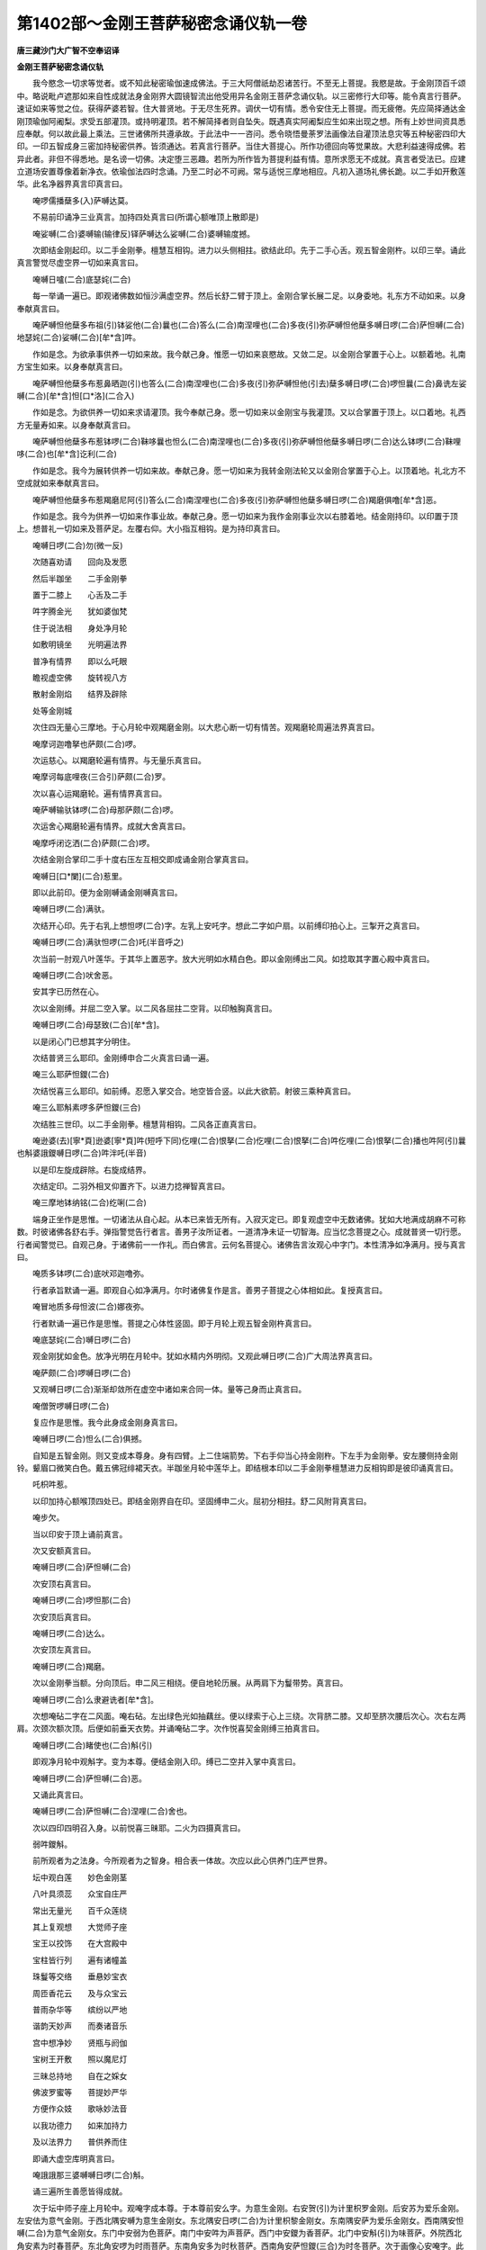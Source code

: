 第1402部～金刚王菩萨秘密念诵仪轨一卷
========================================

**唐三藏沙门大广智不空奉诏译**

**金刚王菩萨秘密念诵仪轨**


　　我今愍念一切求等觉者。或不知此秘密瑜伽速成佛法。于三大阿僧祇劫忍诸苦行。不至无上菩提。我愍是故。于金刚顶百千颂中。略说毗卢遮那如来自性成就法身金刚界大圆镜智流出他受用异名金刚王菩萨念诵仪轨。以三密修行大印等。能令真言行菩萨。速证如来等觉之位。获得萨婆若智。住大普贤地。于无尽生死界。调伏一切有情。悉令安住无上菩提。而无疲倦。先应简择通达金刚顶瑜伽阿阇梨。求受五部灌顶。或持明灌顶。若不解简择者则自坠失。既遇真实阿阇梨应生如来出现之想。所有上妙世间资具悉应奉献。何以故此最上乘法。三世诸佛所共遵承故。于此法中一一咨问。悉令晓悟曼荼罗法画像法自灌顶法息灾等五种秘密四印大印。一印五智成身三密加持秘密供养。皆须通达。若真言行菩萨。当住大菩提心。所作功德回向等觉果故。大悲利益速得成佛。若异此者。非但不得悉地。是名谤一切佛。决定堕三恶趣。若所为所作皆为菩提利益有情。意所求愿无不成就。真言者受法已。应建立道场安置尊像着新净衣。依瑜伽法四时念诵。乃至二时必不可阙。常与适悦三摩地相应。凡初入道场礼佛长跪。以二手如开敷莲华。此名净器界真言印真言曰。

　　唵啰儒播蘖多(入)萨嚩达莫。

　　不易前印诵净三业真言。加持四处真言曰(所谓心额唯顶上散即是)

　　唵娑嚩(二合)婆嚩输(输律反)铎萨嚩达么娑嚩(二合)婆嚩输度撼。

　　次即结金刚起印。以二手金刚拳。檀慧互相钩。进力以头侧相拄。欲结此印。先于二手心舌。观五智金刚杵。以印三举。诵此真言警觉尽虚空界一切如来真言曰。

　　唵嚩日嚧(二合)底瑟姹(二合)

　　每一举诵一遍已。即观诸佛数如恒沙满虚空界。然后长舒二臂于顶上。金刚合掌长展二足。以身委地。礼东方不动如来。以身奉献真言曰。

　　唵萨嚩怛他蘖多布祖(引)钵娑他(二合)曩也(二合)答么(二合)南涅哩也(二合)多夜(引)弥萨嚩怛他蘖多嚩日啰(二合)萨怛嚩(二合)地瑟姹(二合)娑嚩(二合)[牟*含]吽。

　　作如是念。为欲承事供养一切如来故。我今献己身。惟愿一切如来哀愍故。又敛二足。以金刚合掌置于心上。以额着地。礼南方宝生如来。以身奉献真言曰。

　　唵萨嚩怛他蘖多布惹鼻晒迦(引)也答么(二合)南涅哩也(二合)多夜(引)弥萨嚩怛他(引去)蘖多嚩日啰(二合)啰怛曩(二合)鼻诜左娑嚩(二合)[牟*含]怛[口*洛](二合入)

　　作如是念。为欲供养一切如来求请灌顶。我今奉献己身。愿一切如来以金刚宝与我灌顶。又以合掌置于顶上。以口着地。礼西方无量寿如来。以身奉献真言曰。

　　唵萨嚩怛他蘖多布惹钵啰(二合)靺哆曩也怛么(二合)南涅哩也(二合)多夜(引)弥萨嚩怛他蘖多嚩日啰(二合)达么钵啰(二合)靺哩哆(二合)也[牟*含]讫利(二合)

　　作如是念。我今为展转供养一切如来故。奉献己身。愿一切如来为我转金刚法轮又以金刚合掌置于心上。以顶着地。礼北方不空成就如来奉献真言曰。

　　唵萨嚩怛他蘖多布惹羯磨尼阿(引)答么(二合)南涅哩也(二合)多夜(引)弥萨嚩怛他蘖多嚩日啰(二合)羯磨俱噜[牟*含]恶。

　　作如是念。我今为供养一切如来作事业故。奉献己身。愿一切如来为我作金刚事业次以右膝着地。结金刚持印。以印置于顶上。想普礼一切如来及菩萨足。左覆右仰。大小指互相钩。是为持印真言曰。

　　唵嚩日啰(二合)勿(微一反)

　　次随喜劝请　　回向及发愿

　　然后半跏坐　　二手金刚拳

　　置于二膝上　　心舌及二手

　　吽字腾金光　　犹如婆伽梵

　　住于说法相　　身处净月轮

　　如敷明镜坐　　光明遍法界

　　普净有情界　　即以么吒眼

　　瞻视虚空佛　　旋转视八方

　　散射金刚焰　　结界及辟除

　　处等金刚城

　　次住四无量心三摩地。于心月轮中观羯磨金刚。以大悲心断一切有情苦。观羯磨轮周遍法界真言曰。

　　唵摩诃迦噜拏也萨颇(二合)啰。

　　次运慈心。以羯磨轮遍有情界。与无量乐真言曰。

　　唵摩诃每底哩夜(三合引)萨颇(二合)罗。

　　次以喜心运羯磨轮。遍有情界真言曰。

　　唵萨嚩输驮钵啰(二合)母那萨颇(二合)啰。

　　次运舍心羯磨轮遍有情界。成就大舍真言曰。

　　唵摩呼闭讫洒(二合)萨颇(二合)啰。

　　次结金刚合掌印二手十度右压左互相交即成诵金刚合掌真言曰。

　　唵嚩日[口*闌](二合)惹里。

　　即以此前印。便为金刚嚩诵金刚嚩真言曰。

　　唵嚩日啰(二合)满驮。

　　次结开心印。先于右乳上想怛啰(二合)字。左乳上安吒字。想此二字如户扇。以前缚印拍心上。三掣开之真言曰。

　　唵嚩日啰(二合)满驮怛啰(二合)吒(半音呼之)

　　次当前一肘观八叶莲华。于其华上置恶字。放大光明如水精白色。即以金刚缚出二风。如捻取其字置心殿中真言曰。

　　唵嚩日啰(二合)吠舍恶。

　　安其字已历然在心。

　　次以金刚缚。并屈二空入掌。以二风各屈拄二空背。以印触胸真言曰。

　　唵嚩日啰(二合)母瑟致(二合)[牟*含]。

　　以是闭心门已想其字分明住。

　　次结普贤三么耶印。金刚缚申合二火真言曰诵一遍。

　　唵三么耶萨怛鑁(二合)

　　次结悦喜三么耶印。如前缚。忍愿入掌交合。地空皆合竖。以此大欲箭。射彼三乘种真言曰。

　　唵三么耶斛素啰多萨怛鑁(三合)

　　次结胜三世印。以二手金刚拳。檀慧背相钩。二风各正直真言曰。

　　唵逊婆(去)[寧*頁]逊婆[寧*頁]吽(短呼下同)仡哩(二合)恨拏(二合)仡哩(二合)恨拏(二合)吽仡哩(二合)恨拏(二合)播也吽阿(引)曩也斛婆誐鑁嚩日啰(二合)吽泮吒(半音)

　　以是印左旋成辟除。右旋成结界。

　　次结定印。二羽外相叉仰置齐下。以进力捻禅智真言曰。

　　唵三摩地钵纳铭(二合)纥唎(二合)

　　端身正坐作是思惟。一切诸法从自心起。从本已来皆无所有。入寂灭定已。即复观虚空中无数诸佛。犹如大地满成胡麻不可称数。时彼诸佛各舒右手。弹指警觉告行者言。善男子汝所证者。一道清净未证一切智海。应当忆念菩提之心。成就普贤一切行愿。行者闻警觉已。自观己身。于诸佛前一一作礼。而白佛言。云何名菩提心。诸佛告言汝观心中字门。本性清净如净满月。授与真言曰。

　　唵质多钵啰(二合)底吠邓迦噜弥。

　　行者承旨默诵一遍。即观自心如净满月。尔时诸佛复作是言。善男子菩提之心体相如此。复授真言曰。

　　唵冒地质多母怛波(二合)娜夜弥。

　　行者默诵一遍已作是思惟。菩提之心体性竖固。即于月轮上观五智金刚杵真言曰。

　　唵底瑟姹(二合)嚩日啰(二合)

　　观金刚犹如金色。放净光明在月轮中。犹如水精内外明彻。又观此嚩日啰(二合)广大周法界真言曰。

　　唵萨颇(二合)啰嚩日啰(二合)

　　又观嚩日啰(二合)渐渐却敛所在虚空中诸如来合同一体。量等己身而止真言曰。

　　唵僧贺啰嚩日啰(二合)

　　复应作是思惟。我今此身成金刚身真言曰。

　　唵嚩日啰(二合)怛么(二合)俱撼。

　　自知是五智金刚。则又变成本尊身。身有四臂。上二住端箭势。下右手仰当心持金刚杵。下左手为金刚拳。安左腰侧持金刚铃。颦眉口微笑白色。戴五佛冠绯裙天衣。半跏坐月轮中莲华上。即结根本印以二手金刚拳檀慧进力反相钩即是彼印诵真言曰。

　　吒枳吽惹。

　　以印加持心额喉顶四处已。即结金刚界自在印。坚固缚申二火。屈初分相拄。舒二风附背真言曰。

　　唵步欠。

　　当以印安于顶上诵前真言。

　　次又安额真言曰。

　　唵嚩日啰(二合)萨怛嚩(二合)

　　次安顶右真言曰。

　　唵嚩日啰(二合)啰怛那(二合)

　　次安顶后真言曰。

　　唵嚩日啰(二合)达么。

　　次安顶左真言曰。

　　唵嚩日啰(二合)羯磨。

　　次以金刚拳当额。分向顶后。申二风三相绕。便自地轮历展。从两肩下为鬘带势。真言曰。

　　唵嚩日啰(二合)么隶避诜者[牟*含]。

　　次想唵砧二字在二风面。唵右砧。左出绿色光如抽藕丝。便以绿索于心上三绕。次背脐二膝。又却至脐次腰后次心。次右左两肩。次颈次额次顶。后便如前垂天衣势。并诵唵砧二字。次作悦喜契金刚缚三拍真言曰。

　　唵嚩日啰(二合)睹使也(二合)斛(引)

　　即观净月轮中观斛字。变为本尊。便结金刚入印。缚已二空并入掌中真言曰。

　　唵嚩日啰(二合)萨怛嚩(二合)恶。

　　又诵此真言曰。

　　唵嚩日啰(二合)萨怛嚩(二合)涅哩(二合)舍也。

　　次以四印四明召入身。以前悦喜三昧耶。二火为四摄真言曰。

　　弱吽鑁斛。

　　前所观者为之法身。今所观者为之智身。相合表一体故。次应以此心供养门庄严世界。

　　坛中观白莲　　妙色金刚茎

　　八叶具须蕊　　众宝自庄严

　　常出无量光　　百千众莲绕

　　其上复观想　　大觉师子座

　　宝王以挍饰　　在大宫殿中

　　宝柱皆行列　　遍有诸幢盖

　　珠鬘等交络　　垂悬妙宝衣

　　周匝香花云　　及与众宝云

　　普雨杂华等　　缤纷以严地

　　谐韵天妙声　　而奏诸音乐

　　宫中想净妙　　贤瓶与阏伽

　　宝树王开敷　　照以魔尼灯

　　三昧总持地　　自在之婇女

　　佛波罗蜜等　　菩提妙严华

　　方便作众妓　　歌咏妙法音

　　以我功德力　　如来加持力

　　及以法界力　　普供养而住

　　即诵大虚空库明真言曰。

　　唵誐誐那三婆嚩嚩日啰(二合)斛。

　　诵三遍所生善愿皆得成就。

　　次于坛中师子座上月轮中。观唵字成本尊。于本尊前安么字。为意生金刚。右安贺(引)为计里枳罗金刚。后安苏为爱乐金刚。左安佉为意气金刚。于西北隅安嚩为意生金刚女。东北隅安日啰(二合)为计里枳黎金刚女。东南隅安萨为爱乐金刚女。西南隅安怛嚩(二合)为意气金刚女。东门中安弱为色菩萨。南门中安吽为声菩萨。西门中安鑁为香菩萨。北门中安斛(引)为味菩萨。外院西北角安素为时春菩萨。东北角安啰为时雨菩萨。东南角安多为时秋菩萨。西南角安萨怛鑁(三合)为时冬菩萨。次于画像心安唵字。此字两边安弱字成本尊。即结钩索锁铃等印迎请。

　　二手金刚拳　　地轮反相钩

　　二风各正直　　右风屈如钩

　　结已诵真言　　以右风三招

　　是为金刚钩　　即诵真言曰

　　唵嚩日啰(二合)矩势弱。

　　不易此前印　　二风面相合

　　相蹙令如环　　是为金刚索

　　真言曰。

　　唵嚩日啰(二合)跛舍吽。

　　不易于索印　　二风反相钩

　　是为金刚锁　　即诵真言曰

　　唵嚩日啰(二合)萨怖(二合)吒鑁。

　　不改此前印　　二地及二风

　　悉使面相合　　是为金刚铃

　　真言曰。

　　唵嚩日啰(二合)健吒斛。

　　由结金刚钩　　即便降本尊

　　由金刚索印　　能引于圣者

　　由金刚锁印　　便能令止住

　　由结金刚铃　　能悦喜诸圣

　　次应献阏伽。以金刚合掌印。平侧向左。与真言俱以按其器然献之。真言曰。

　　唵跛啰么素佉舍也娑攞里多曩么带嘌娑啰弭多曩么弭婆誐挽耽弱吽鑁斛系钵啰(二合)底车句素漫惹吝曩托。

　　次以左金刚拳置腰侧。右金刚拳仰当心。真言曰。

　　斛嚩日啰(二合)萨怛鑁(三合)索啰多萨怛鑁(三合)

　　即以金刚王印。以左拳为执弓势。右为引箭势。是为意生金刚印真言曰。

　　唵嚩日啰(二合)萨怛吠(二合)吽。

　　次以二金刚拳。右押左交臂抱胸。是为计里枳罗金刚印真言曰。

　　唵嚩日啰(二合)计里吉黎。

　　次以左金刚拳承右肘。右拳竖之如幢相。是为爱金刚印真言曰。

　　唵罗日啰(二合)儗里斛。

　　次以二拳各安腰侧。是为意气金刚印真言曰(左顾为之)

　　唵嚩日啰(二合)蘖迷呬儞。

　　次以前挽弓势。稍向下柔软为之。是为意生金刚女印真言曰。

　　弱嚩日啰(二合)涅哩(二合)瑟致(二合)娑也计么吒。

　　次如前抱势柔软为之。是为计里金刚女印真言曰。

　　吽嚩日啰(二合)计里枳[口*(隸-木+士)]吽。

　　次如前幢印。是为爱金刚女印真言曰。

　　鑁嚩日啰(二合)抳萨么(二合)啰啰吒。

　　次如前安二拳腰侧。是为意气金刚女印真言曰。

　　斛嚩日啰(二合)迦迷失嚩(二合)哩怛囕(二合)

　　次以嚩上散。是为时春印真言曰。

　　唵嚩日啰(二合)布瑟闭(二合)

　　次二下散。是为时雨印真言曰。

　　唵嚩日啰(二合)度闭。

　　次以缚以二空头相捻。以安二目间。是为时秋金刚印真言曰。

　　唵嚩日啰(二合)路计。

　　次以二涂胸。是为时冬金刚印真言曰。

　　唵嚩日啰(二合)巘提。

　　次以前钩。是为色印真言如前(已上同前唯女声字为异)

　　次如索。是为声印真言如前。次如前锁。是为香印。次如前铃。是为味印。

　　色真言曰。

　　唵嚩日啰(二合)央句始弱。

　　声真言曰。

　　唵嚩日啰(二合)跛势吽。

　　香真言曰。

　　唵嚩日啰(二合)商迦[口*(隸-木+士)]鑁。

　　味真言曰。

　　唵嚩日啰(二合)健[齒*來]斛。

　　次如前金刚王印。以右拳向身旋转。三四高声诵真言。便能振动十方世界。一切佛菩萨加持行人。速与悉地真言曰。

　　吒抧吽若。

　　次以所舞拳安于心上。即能安慰十方世界真言曰。

　　吽吒抧斛。

　　次结根本印诵百字真言。或七遍或三遍或一遍。不解其印诵本真言七遍。即顶上散印百字真言曰。

　　唵嚩日啰(二合一)萨怛嚩(二合)三么耶么努播攞也(二)嚩日啰(二合)萨怛嚩(二合)底尾(二合)努播底瑟宅(二合二)涅哩(二合)住(茶护反)弥婆嚩(四)素睹使喻(二合)弥婆嚩(五)阿努啰讫睹(二合)弥婆嚩(六)素补使喻(二合)弥婆嚩(七)萨嚩悉朕(提寝反)弥钵啰(二合)也瑳(八)萨嚩羯磨素者弥(九)质多室唎(二合)药句嚧(十)吽(十一)呵呵呵呵斛(引十二)薄誐鑁萨嚩怛他孽多嚩日啰(二合)么弥闷遮(十三)嚩日唎(二合)婆嚩(十四)摩诃三么也萨怛嚩(二合)恶(引十五)

　　次以二手捧珠顶戴。然后却至心诵。加持念珠千转真言七遍真言曰。

　　唵嚩日啰(二合)虞呬也(二合)惹播三么曳吽(引)

　　次当与瑜伽所说念诵。四种念中应以金刚念诵最为相应。或万或千下至一百八遍。或过于万住心定数。已后一切时中取初数为定。数限毕已。复陈内外供养。奉献阏伽求自意愿。复结三世胜印及诵本真言一遍。以印左旋一匝解所结界。复结初三磨耶印。置于顶上诵金刚解脱真言。奉送圣尊及其眷属真言曰。

　　唵嚩日啰(二合)萨怛嚩(二合)穆。

　　奉送已。复结三昧耶印诵真言加持四处。灌顶被甲悦喜印等。出道场已于一切时但住大菩提心。或常持大印。即于现生得成等觉。何况诸果不成就耶。唯除不利益一切有情心。舍菩提心。余所求善愿无不克获。
